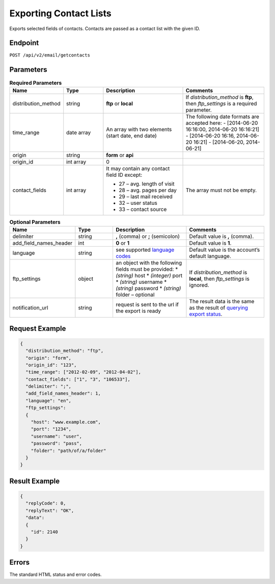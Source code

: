 Exporting Contact Lists
=======================

Exports selected fields of contacts. Contacts are passed as a contact list with the given ID.

Endpoint
--------

``POST /api/v2/email/getcontacts``

Parameters
----------
.. list-table:: **Required Parameters**
   :header-rows: 1
   :widths: 20 20 40 40

   * - Name
     - Type
     - Description
     - Comments
   * - distribution_method
     - string
     - **ftp** or **local**
     - If *distribution_method* is **ftp**, then *ftp_settings* is a required parameter.
   * - time_range
     - date array
     - An array with two elements (start date, end date)
     - The following date formats are accepted here:
       - [2014-06-20 16:16:00, 2014-06-20 16:16:21]
       - [2014-06-20 16:16, 2014-06-20 16:21]
       - [2014-06-20, 2014-06-21]
   * - origin
     - string
     - **form** or **api**
     -
   * - origin_id
     - int array
     - 0
     -
   * - contact_fields
     - int array
     - It may contain any contact field ID except:

       * 27 – avg. length of visit
       * 28 – avg. pages per day
       * 29 – last mail received
       * 32 – user status
       * 33 – contact source

     - The array must not be empty.

.. list-table:: **Optional Parameters**
   :header-rows: 1
   :widths: 20 20 40 40

   * - Name
     - Type
     - Description
     - Comments
   * - delimiter
     - string
     - **,** (comma) or **;** (semicolon)
     - Default value is **,** (comma).
   * - add_field_names_header
     - int
     - **0** or **1**
     - Default value is **1**.
   * - language
     - string
     - see supported `language codes <http://documentation.emarsys.com/?page_id=424>`_
     - Default value is the account’s default language.
   * - ftp_settings
     - object
     - an object with the following fields must be provided:
       * *(string)* host
       * *(integer)* port
       * *(string)* username
       * *(string)* password
       * *(string)* folder – optional
     - If *distribution_method* is **local**, then *ftp_settings* is ignored.
   * - notification_url
     - string
     - request is sent to the url if the export is ready
     - The result data is the same as the result of `querying export status <http://emarsys-dev.readthedocs.org/en/latest/suite/exports/query_status.html>`_.

Request Example
---------------

.. code-block:: json

   {
     "distribution_method": "ftp",
     "origin": "form",
     "origin_id": "123",
     "time_range": ["2012-02-09", "2012-04-02"],
     "contact_fields": ["1", "3", "106533"],
     "delimiter": ";",
     "add_field_names_header": 1,
     "language": "en",
     "ftp_settings":
     {
       "host": "www.example.com",
       "port": "1234",
       "username": "user",
       "password": "pass",
       "folder": "path/of/a/folder"
     }
   }

Result Example
--------------

.. code-block:: json

   {
     "replyCode": 0,
     "replyText": "OK",
     "data":
     {
       "id": 2140
     }
   }

Errors
------

The standard HTML status and error codes.
